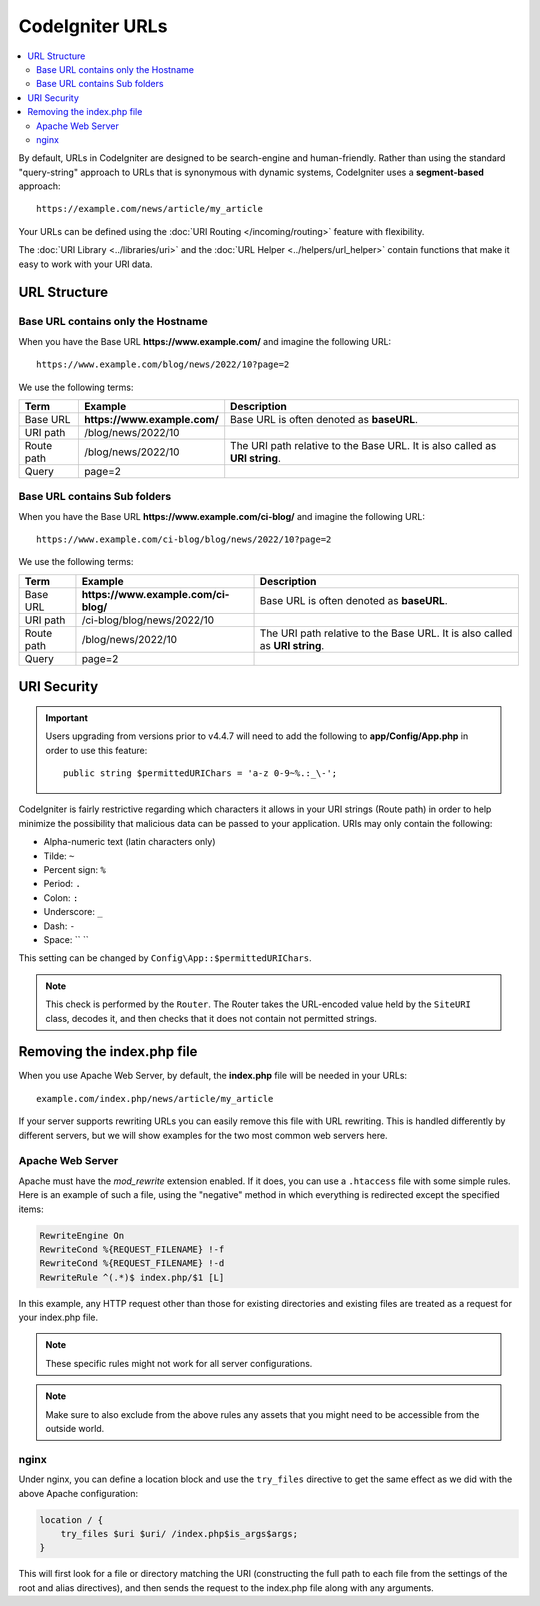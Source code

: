 ################
CodeIgniter URLs
################

.. contents::
    :local:
    :depth: 2

By default, URLs in CodeIgniter are designed to be search-engine and human-friendly. Rather than using the standard
"query-string" approach to URLs that is synonymous with dynamic systems, CodeIgniter uses a **segment-based** approach::

    https://example.com/news/article/my_article

Your URLs can be defined using the :doc:`URI Routing </incoming/routing>` feature with flexibility.

The :doc:`URI Library <../libraries/uri>` and the :doc:`URL Helper <../helpers/url_helper>` contain functions that make it easy to work with your URI data.

.. _urls-url-structure:

URL Structure
=============

Base URL contains only the Hostname
-----------------------------------

When you have the Base URL **https://www.example.com/** and imagine the following URL::

    https://www.example.com/blog/news/2022/10?page=2

We use the following terms:

========== ============================ =========================================
Term       Example                      Description
========== ============================ =========================================
Base URL   **https://www.example.com/** Base URL is often denoted as **baseURL**.
URI path   /blog/news/2022/10
Route path /blog/news/2022/10           The URI path relative to the Base URL.
                                        It is also called as **URI string**.
Query      page=2
========== ============================ =========================================

Base URL contains Sub folders
-----------------------------

When you have the Base URL **https://www.example.com/ci-blog/** and imagine the following URL::

    https://www.example.com/ci-blog/blog/news/2022/10?page=2

We use the following terms:

========== ==================================== =========================================
Term       Example                              Description
========== ==================================== =========================================
Base URL   **https://www.example.com/ci-blog/** Base URL is often denoted as **baseURL**.
URI path   /ci-blog/blog/news/2022/10
Route path /blog/news/2022/10                   The URI path relative to the Base URL.
                                                It is also called as **URI string**.
Query      page=2
========== ==================================== =========================================

.. _urls-uri-security:

URI Security
============

.. versionadded:: 4.4.7

.. important::
    Users upgrading from versions prior to v4.4.7 will need to add the following
    to **app/Config/App.php** in order to use this feature::

        public string $permittedURIChars = 'a-z 0-9~%.:_\-';

CodeIgniter is fairly restrictive regarding which characters it allows in your
URI strings (Route path) in order to help minimize the possibility that malicious
data can be passed to your application. URIs may only contain the following:

-  Alpha-numeric text (latin characters only)
-  Tilde: ``~``
-  Percent sign: ``%``
-  Period: ``.``
-  Colon: ``:``
-  Underscore: ``_``
-  Dash: ``-``
-  Space: `` ``

This setting can be changed by ``Config\App::$permittedURIChars``.

.. note::
    This check is performed by the ``Router``. The Router takes the URL-encoded
    value held by the ``SiteURI`` class, decodes it, and then checks that it
    does not contain not permitted strings.

.. _urls-remove-index-php:

Removing the index.php file
===========================

When you use Apache Web Server, by default, the **index.php** file will be needed in your URLs::

    example.com/index.php/news/article/my_article

If your server supports rewriting URLs you can easily remove this file with URL rewriting. This is handled differently
by different servers, but we will show examples for the two most common web servers here.

.. _urls-remove-index-php-apache:

Apache Web Server
-----------------

Apache must have the *mod_rewrite* extension enabled. If it does, you can use a ``.htaccess`` file with some simple rules.
Here is an example of such a file, using the "negative" method in which everything is redirected except the specified
items:

.. code-block:: apache

    RewriteEngine On
    RewriteCond %{REQUEST_FILENAME} !-f
    RewriteCond %{REQUEST_FILENAME} !-d
    RewriteRule ^(.*)$ index.php/$1 [L]

In this example, any HTTP request other than those for existing directories and existing files are treated as a
request for your index.php file.

.. note:: These specific rules might not work for all server configurations.

.. note:: Make sure to also exclude from the above rules any assets that you might need to be accessible from the outside world.

.. _urls-remove-index-php-nginx:

nginx
-----

Under nginx, you can define a location block and use the ``try_files`` directive to get the same effect as we did with
the above Apache configuration:

.. code-block:: nginx

    location / {
        try_files $uri $uri/ /index.php$is_args$args;
    }

This will first look for a file or directory matching the URI (constructing the full path to each file from the
settings of the root and alias directives), and then sends the request to the index.php file along with any arguments.
